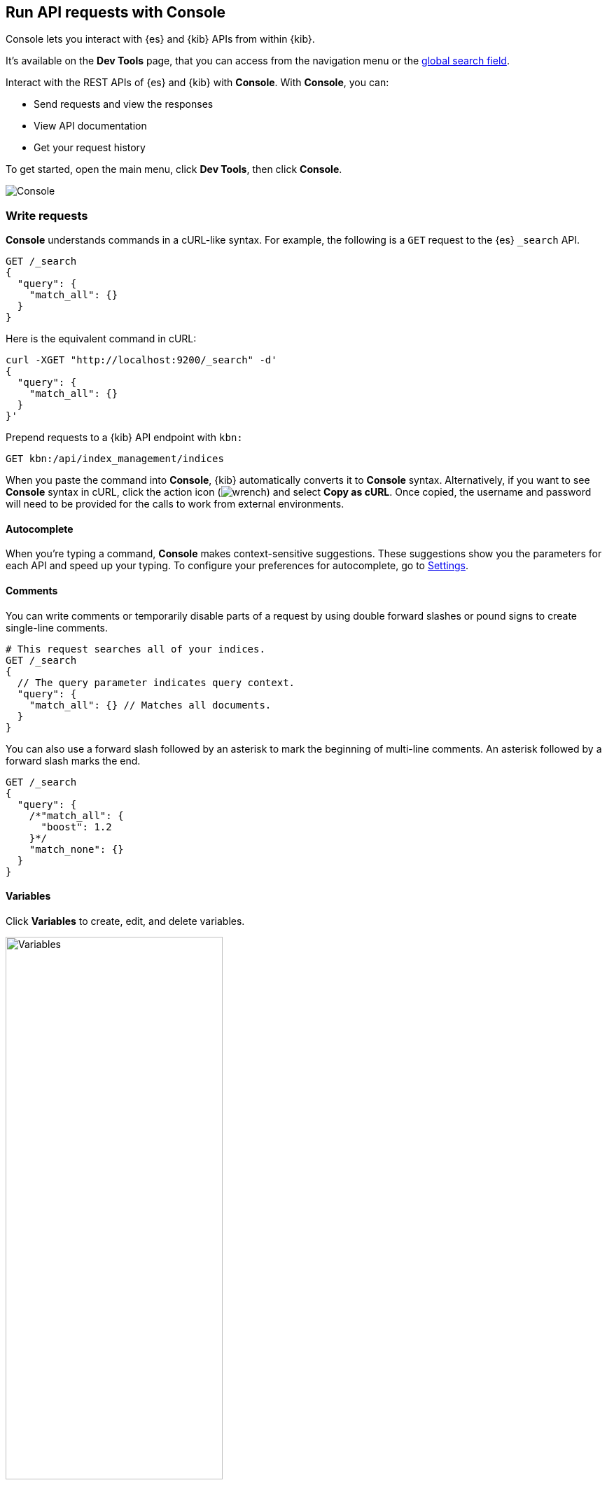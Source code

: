 [[console-kibana]]
== Run API requests with Console

Console lets you interact with {es} and {kib} APIs from within {kib}.

It's available on the **Dev Tools** page, that you can access from the navigation menu or the <<kibana-navigation-search,global search field>>.

Interact with the REST APIs of {es} and {kib} with *Console*. With *Console*, you can:

* Send requests and view the responses
* View API documentation
* Get your request history

To get started, open the main menu, click *Dev Tools*, then click *Console*.

[role="screenshot"]
image::dev-tools/console/images/console.png["Console"]

[float]
[[console-api]]
=== Write requests

*Console* understands commands in a cURL-like syntax.
For example, the following is a `GET` request to the {es} `_search` API.

[source,js]
----------------------------------
GET /_search
{
  "query": {
    "match_all": {}
  }
}
----------------------------------

Here is the equivalent command in cURL:

[source,bash]
----------------------------------
curl -XGET "http://localhost:9200/_search" -d'
{
  "query": {
    "match_all": {}
  }
}'
----------------------------------

Prepend requests to a {kib} API endpoint with `kbn:`

[source,bash]
--------------------------------------------------
GET kbn:/api/index_management/indices
--------------------------------------------------

When you paste the command into *Console*, {kib} automatically converts it
to *Console* syntax.  Alternatively, if you want to see *Console* syntax in cURL,
click the action icon (image:dev-tools/console/images/wrench.png[]) and select *Copy as cURL*.
Once copied, the username and password will need to be provided
for the calls to work from external environments.

[float]
[[console-autocomplete]]
==== Autocomplete

When you're typing a command, *Console* makes context-sensitive suggestions.
These suggestions show you the parameters for each API and speed up your typing.
To configure your preferences for autocomplete, go to
<<configuring-console, Settings>>.

[float]
[[console-comments]]
==== Comments

You can write comments or temporarily disable parts of a request by using double forward slashes
or pound signs to create single-line comments.

[source,js]
----------------------------------
# This request searches all of your indices.
GET /_search
{
  // The query parameter indicates query context.
  "query": {
    "match_all": {} // Matches all documents.
  }
}
----------------------------------

You can also use a forward slash followed by an asterisk to mark the beginning of multi-line
comments. An asterisk followed by a forward slash marks the end.

[source,js]
----------------------------------
GET /_search
{
  "query": {
    /*"match_all": {
      "boost": 1.2
    }*/
    "match_none": {}
  }
}
----------------------------------

[float]
[[console-variables]]
==== Variables

Click *Variables* to create, edit, and delete variables.

[role="screenshot"]
image::dev-tools/console/images/variables.png["Variables", width=60%]

You can refer to these variables in the paths and bodies of your requests.
Each variable can be referenced multiple times.

[source,js]
----------------------------------
GET ${pathVariable}
{
  "query": {
    "match": {
      "${bodyNameVariable}": "${bodyValueVariable}"
    }
  }
}
----------------------------------

By default, variables in the body may be substituted as a boolean, number, array, or
object by removing nearby quotes instead of a string with surrounding quotes. Triple
quotes overwrite this default behavior and enforce simple replacement as a string.

[source,js]
----------------------------------
GET /locations/_search
{
  "query": {
    "bool": {
      "must": {
        "match": {
          // ${shopName} shall be replaced as a string if the variable exists.
          "shop.name": """${shopName}"""
        }
      },
      "filter": {
        "geo_distance": {
          "distance": "12km",
          // "${pinLocation}" may be substituted with an array such as [-70, 40].
          "pin.location": "${pinLocation}"
        }
      }
    }
  }
}
----------------------------------

[float]
[[auto-formatting]]
==== Auto-formatting

The auto-formatting
capability can help you format requests. Select one or more requests that you
want to format, click the action icon (image:dev-tools/console/images/wrench.png[]),
and then select *Auto indent*.

For example, you might have a request formatted like this:

[role="screenshot"]
image::dev-tools/console/images/unformatted-request.png["Unformatted request", width=75%]

*Console* adjusts the JSON body of the request to apply the indents.

[role="screenshot"]
image::dev-tools/console/images/formatted-request.png["Formatted request", width=75%]

If you select *Auto indent* on a request that is already well formatted,
*Console* collapses the request body to a single line per document.
This is helpful when working with the {es} {ref}/docs-bulk.html[bulk APIs].

[float]
[[console-request]]
=== Submit requests

When you're ready to submit the request to {es}, click the green triangle.

You can select multiple requests and submit them together.
*Console* sends the requests to {es} one by one and shows the output
in the response pane. Submitting multiple requests is helpful
when you're debugging an issue or trying query
combinations in multiple scenarios.

[float]
[[console-view-api]]
=== View API docs

To view the documentation for an API endpoint, click
the action icon (image:dev-tools/console/images/wrench.png[]) and select
*Open documentation*.

[float]
[[console-history]]
=== Get your request history

*Console* maintains a list of the last 500 requests that {es} successfully executed.
To view your most recent requests, click *History*. If you select a request
and click *Apply*, {kib} adds it to the editor at the current cursor position.

[float]
[[configuring-console]]
=== Configure Console settings

You can configure the *Console* font size, JSON syntax,
and autocomplete suggestions in *Settings*.

[role="screenshot"]
image::dev-tools/console/images/console-settings.png["Console Settings", width=60%]

[float]
[[keyboard-shortcuts]]
=== Get keyboard shortcuts

For a list of available keyboard
shortcuts, click *Help*.

[float]
[[console-settings]]
=== Disable Console

If you don’t want to use *Console*, you can disable it by setting `console.ui.enabled`
to `false` in your `kibana.yml` configuration file. Changing this setting
causes the server to regenerate assets on the next startup,
which might cause a delay before pages start being served.
